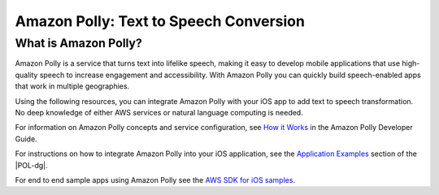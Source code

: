 .. Copyright 2010-2017 Amazon.com, Inc. or its affiliates. All Rights Reserved.

   This work is licensed under a Creative Commons Attribution-NonCommercial-ShareAlike 4.0
   International License (the "License"). You may not use this file except in compliance with the
   License. A copy of the License is located at http://creativecommons.org/licenses/by-nc-sa/4.0/.

   This file is distributed on an "AS IS" BASIS, WITHOUT WARRANTIES OR CONDITIONS OF ANY KIND,
   either express or implied. See the License for the specific language governing permissions and
   limitations under the License.

.. highlight:: java

#######################################
Amazon Polly: Text to Speech Conversion
#######################################

What is Amazon Polly?
=====================

Amazon Polly is a service that turns text into lifelike speech, making it easy to develop mobile applications that use high-quality speech to increase engagement and accessibility. With Amazon Polly you can  quickly build speech-enabled apps that work in multiple geographies.

Using the following resources, you can integrate Amazon Polly with your iOS app to add text to speech transformation. No deep knowledge of either AWS services or natural language computing is needed.

For information on Amazon Polly concepts and service configuration, see `How it Works <http://docs.aws.amazon.com/polly/latest/dg/how-text-to-speech-works.html>`_ in the Amazon Polly Developer Guide.

For instructions on how to integrate Amazon Polly into your iOS application, see the `Application Examples <http://docs.aws.amazon.com/polly/latest/dg/examples-for-using-polly.html>`_ section of the |POL-dg|.

For end to end sample apps using Amazon Polly see the `AWS SDK for iOS samples <https://github.com/awslabs/aws-sdk-ios-samples/>`_.
